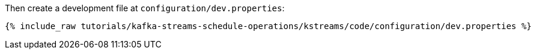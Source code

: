 Then create a development file at `configuration/dev.properties`:

+++++
<pre class="snippet"><code class="shell">{% include_raw tutorials/kafka-streams-schedule-operations/kstreams/code/configuration/dev.properties %}</code></pre>
+++++
